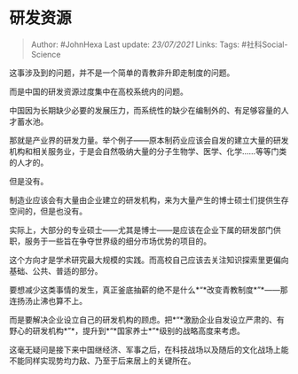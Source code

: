 * 研发资源
  :PROPERTIES:
  :CUSTOM_ID: 研发资源
  :END:

#+BEGIN_QUOTE
  Author: #JohnHexa Last update: /23/07/2021/ Links: Tags:
  #社科Social-Science
#+END_QUOTE

这事涉及到的问题，并不是一个简单的青教非升即走制度的问题。

而是中国的研发资源过度集中在高校系统内的问题。

中国因为长期缺少必要的发展压力，而系统性的缺少在编制外的、有足够容量的人才蓄水池。

那就是产业界的研发力量。举个例子------原本制药业应该会自发的建立大量的研发机构和相关服务业，于是会自然吸纳大量的分子生物学、医学、化学......等等门类的人才的。

但是没有。

制造业应该会有大量由企业建立的研发机构，来为大量产生的博士硕士们提供生存空间的，但是也没有。

实际上，大部分的专业硕士------尤其是博士------是应该在企业下属的研发部门供职，服务于一些旨在争夺世界级的细分市场优势的项目的。

这个方向才是学术研究最大规模的实践。而高校自己应该去关注知识探索里更偏向基础、公共、普适的部分。

要想减少这类事情的发生，真正釜底抽薪的绝不是什么*“*改变青教制度*”*------那连扬汤止沸也算不上。

而是要解决企业设立自己的研发机构的顾虑。把*“*激励企业自发设立严肃的、有野心的研发机构*”*，提升到*“*国家养士*”*级别的战略高度来考虑。

这毫无疑问是接下来中国继经济、军事之后，在科技战场以及随后的文化战场上能不能同样实现势均力敌、乃至于后来居上的关键所在。

